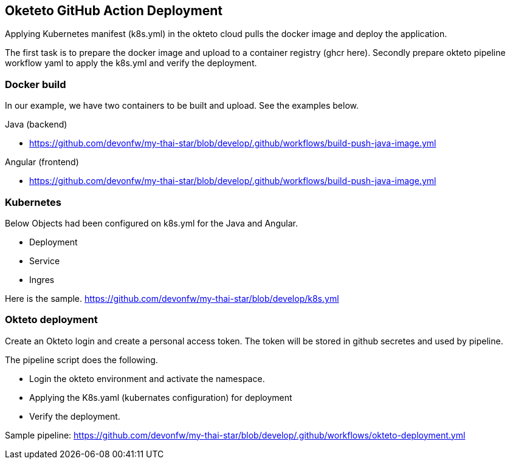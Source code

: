 == Oketeto GitHub Action Deployment

Applying Kubernetes manifest (k8s.yml) in the okteto cloud pulls the docker image and deploy the application.

The first task is to prepare the docker image and upload to a container registry (ghcr here).
Secondly prepare okteto pipeline workflow yaml to apply the k8s.yml and verify the deployment.

=== Docker build

In our example, we have two containers to be built and upload. See the examples below.

Java (backend)

* https://github.com/devonfw/my-thai-star/blob/develop/.github/workflows/build-push-java-image.yml

Angular (frontend)

*	https://github.com/devonfw/my-thai-star/blob/develop/.github/workflows/build-push-java-image.yml

=== Kubernetes

Below Objects had been configured on k8s.yml for the Java and Angular.

* Deployment
*	Service
*	Ingres

Here is the sample.
https://github.com/devonfw/my-thai-star/blob/develop/k8s.yml

=== Okteto deployment

Create an Okteto login and create a personal access token. The token will be stored in github secretes and used by pipeline.

The pipeline script does the following.

•	Login the okteto environment and activate the namespace.
•	Applying the K8s.yaml (kubernates configuration) for deployment
•	Verify the deployment.

Sample pipeline:
https://github.com/devonfw/my-thai-star/blob/develop/.github/workflows/okteto-deployment.yml
